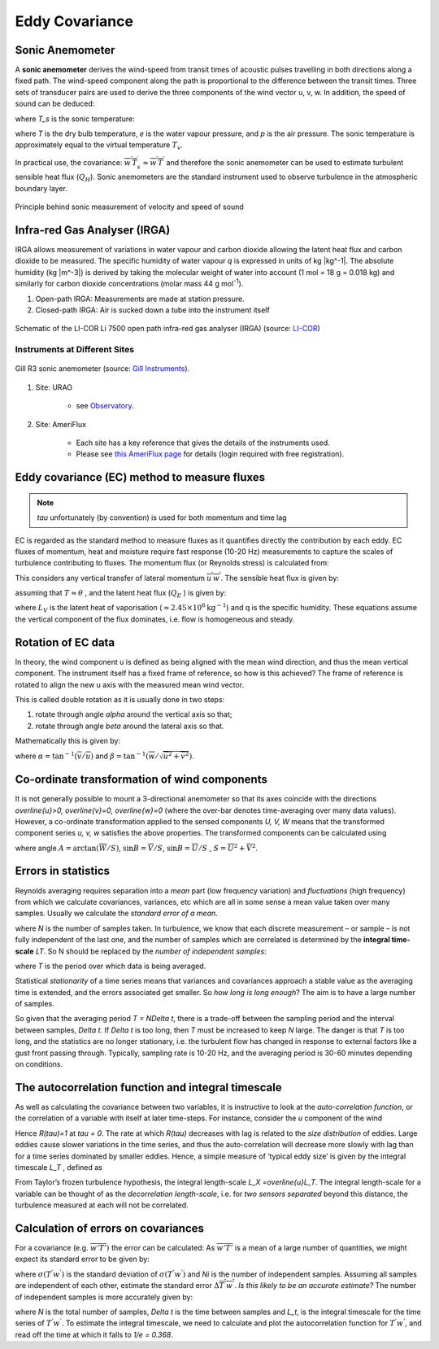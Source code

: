 .. _EC:

Eddy Covariance
===============


Sonic Anemometer
----------------

A **sonic anemometer** derives the wind-speed from transit times of
acoustic pulses travelling in both directions along a fixed path. The
wind-speed component along the path is proportional to the difference
between the transit times. Three sets of transducer pairs are used to
derive the three components of the wind vector u, v, w. In addition, the
speed of sound can be deduced:

.. math::
    :label: v_sound

    c^2=403T_s,

where `T_s` is the sonic temperature:

.. math::
    :label: t_sonic

    T_s=T(1+0.32 e/p)

where `T` is the dry bulb temperature, `e` is the water vapour pressure, and
`p` is the air pressure. The sonic temperature is approximately equal to
the virtual temperature :math:`T_v`.

In practical use, the covariance:
:math:`\overline{w^{\prime} T_{s}^{\prime}} \approx \overline{w^{\prime} T^{\prime}}`
and therefore the sonic anemometer can be used to estimate turbulent
sensible heat flux (:math:`Q_H`). Sonic anemometers are the standard
instrument used to observe turbulence in the atmospheric boundary layer.

.. figure:: EC-principle.png
    :align: center

    Principle behind sonic measurement of velocity and speed of sound

Infra-red Gas Analyser (IRGA)
-----------------------------

IRGA allows measurement of variations in water vapour and carbon dioxide
allowing the latent heat flux and carbon dioxide to be measured.
The specific humidity of water vapour `q` is expressed in units of kg |kg^-1|.
The absolute humidity (kg |m^-3|) is derived by taking the molecular weight of water into account (1 mol = 18 g = 0.018 kg)
and similarly for carbon dioxide concentrations (molar mass 44 g mol\ :sup:`-1`).

#. Open-path IRGA: Measurements are made at station pressure.
#. Closed-path IRGA: Air is sucked down a tube into the instrument
   itself

.. _li7500:

.. figure:: li7500-schematic.png
    :scale: 50 %
    :align: center

    Schematic of the LI-COR Li 7500 open path infra-red gas analyser (IRGA) (source: `LI-COR <https://www.licor.com/env/products/eddy_covariance/LI-7500DS.html>`_)

Instruments at Different Sites
~~~~~~~~~~~~~~~~~~~~~~~~~~~~~~

.. _gill:
.. figure:: sonic-anemometer.jpg
    :scale: 50 %
    :align: center

    Gill R3 sonic anemometer (source: `Gill Instruments <http://www.gillinstruments.com/new-images/applications/sonic-anemometer/sonic-anemometer-1.jpg>`_).

#. Site: URAO

    -  see `Observatory <Observatory.rst>`__.

#. Site: AmeriFlux

    - Each site has a key reference that gives the details of the
      instruments used.
    - Please see `this AmeriFlux page <https://ameriflux.lbl.gov/sites/site-search/>`_ for details (login required with free registration).


Eddy covariance (EC) method to measure fluxes
---------------------------------------------

.. note::
    `\tau` unfortunately (by convention) is used for both momentum and time lag


EC is regarded as the standard method to measure fluxes as it quantifies
directly the contribution by each eddy. EC fluxes of momentum, heat and
moisture require fast response (10-20 Hz) measurements to capture the
scales of turbulence contributing to fluxes. The momentum flux (or
Reynolds stress) is calculated from:

.. math::
    :label: tau

    \tau=\rho \sqrt{\left(\overline{u^{\prime} w^{\prime}}^2
    +\overline{v^{\prime} w^{\prime}}^2\right)}

This considers any vertical transfer of lateral momentum
:math:`\overline{u^{\prime} w^{\prime}}`.
The sensible heat flux is given by:

.. math::
    :label: qh

    Q_{H}=\rho c_{p} \overline{w^{\prime} T^{\prime}}

assuming that :math:`T\approx \theta` , and the latent heat flux
(:math:`Q_E` ) is given by:

.. math::
    :label: qe

    Q_{E}=L_{V} \overline{w^{\prime}} q^{\prime}


where :math:`L_{V}` is the latent heat of vaporisation
(:math:`\approx 2.45 \times 10^6 \text{kg}^{-1}`)
and q is the specific humidity.
These equations assume the vertical component of the flux dominates,
i.e. flow is homogeneous and steady.

Rotation of EC data
-------------------

In theory, the wind component u is defined as being aligned with the
mean wind direction, and thus the mean vertical component. The
instrument itself has a fixed frame of reference, so how is this
achieved? The frame of reference is rotated to align the new u axis with
the measured mean wind vector.

This is called double rotation as it is
usually done in two steps:

1. rotate through angle `\alpha` around the vertical axis so that;
2. rotate through angle `\beta` around the lateral axis so that.

Mathematically this is given by:

.. math::
    :label: rot_mat

    \begin{aligned}
    \left[
    \begin{array}{c}{u_{2}} \\ {v_{2}} \\ {w_{2}}\end{array}
    \right]=
    \left[
    \begin{array}{ccc}{\cos \alpha \cos \beta} & {\sin \alpha \cos \beta} & {\sin \beta}
    \\ {-\sin \alpha} & {\cos \alpha} & {0}
    \\ {-\cos \alpha \sin \beta} & {-\sin \alpha \sin \beta} & {\cos \beta}\end{array}\right]
    \times
    \left[\begin{array}{c}
        {\overline{u}}
    \\ {\overline{v}}
    \\ {\overline{w}}
    \end{array}
    \right]
    \end{aligned}

where :math:`\alpha=\tan ^{-1}(\overline{v} / \overline{u})` and
:math:`\beta=\tan ^{-1}(\overline{w} / \sqrt{\overline{u}^{2}+\overline{v}^{2}})`.

Co-ordinate transformation of wind components
---------------------------------------------

It is not generally possible to mount a 3-directional anemometer so that
its axes coincide with the directions
`\overline{u}>0, \overline{v}=0, \overline{w}=0`
(where the over-bar denotes time-averaging over many data values).
However, a co-ordinate transformation applied to the sensed components
`U, V, W` means that the transformed component series `u, v, w`
satisfies the above properties.
The transformed components can be calculated using

.. math::
    :label: rot_wind

    \begin{aligned}
    \begin{array}{l}
    {u=U \cos A \cos B+V \cos A \sin B+w \sin A} \\
    {v=V \cos B-U \sin B} \\
    {w=W \cos A-U \sin A \cos B-V \sin A \sin B}
    \end{array}
    \end{aligned}

where angle :math:`A=\arctan{(\overline{W}/S)}`,
:math:`\sin B=\overline{V}/S`, :math:`\sin B=\overline{U}/S` ,
:math:`S=\overline{U}^2+\overline{V}^2`.

Errors in statistics
--------------------

Reynolds averaging requires separation into a *mean* part (low frequency
variation) and *fluctuations* (high frequency) from which we calculate
covariances, variances, etc which are all in some sense a mean value
taken over many samples.
Usually we calculate the *standard error of a mean*.

.. math::
    :label: delta_a

    \Delta_{\alpha} = \sigma_{\alpha}/\sqrt{N}

where `N` is the number of samples taken. In turbulence, we know that each
discrete measurement – or sample – is not fully independent of the last
one, and the number of samples which are correlated is determined by the
**integral time-scale** *LT*. So N should be replaced by the
*number of independent samples*:

.. math::
    :label: n_ind

    N_{i} = T/L_{T}

where `T` is the period over which data is being averaged.

Statistical *stationarity* of a time series means that variances and
covariances approach a stable value as the averaging time is extended,
and the errors associated get smaller. So *how long is long enough*?
The aim is to have a large number of samples.

So given that the averaging period `T = N\Delta t`,
there is a trade-off between the sampling period and the interval
between samples, `\Delta t`. If `\Delta t` is too long, then `T` must be
increased to keep `N` large. The danger is that *T* is too long, and the
statistics are no longer stationary, i.e. the turbulent flow has changed
in response to external factors like a gust front passing through.
Typically, sampling rate is 10-20 Hz, and the averaging period is 30-60
minutes depending on conditions.

The autocorrelation function and integral timescale
---------------------------------------------------

As well as calculating the covariance between two variables, it is
instructive to look at the *auto-correlation function*, or the
correlation of a variable with itself at later time-steps. For instance,
consider the *u* component of the wind

.. math::
    :label: auto_u

    R_{u}(\tau) = \frac{\overline{u^{'}(t)u^{'}(t + \tau)}}{{\sigma_{u}}^{2}}

Hence `R(\tau)=1` at `\tau = 0`. The rate at which `R(\tau)` decreases with lag
is related to the *size distribution* of eddies. Large eddies cause
slower variations in the time series, and thus the auto-correlation will
decrease more slowly with lag than for a time series dominated by
smaller eddies. Hence, a simple measure of ‘typical eddy size’ is given
by the integral timescale `L_T` , defined as

.. math::
    :label: lt

    L_{T} = \int_{0}^{\infty}{R(\tau)\text{dτ}}

From Taylor’s frozen turbulence hypothesis, the integral length-scale
`L_X =\overline{u}L_T`. The integral length-scale for a variable can be thought
of as the *decorrelation length-scale*,
i.e. for *two sensors separated* beyond this distance,
the turbulence measured at each will
not be correlated.

Calculation of errors on covariances
------------------------------------

For a covariance (e.g. :math:`\overline{w'T'})\ ` the error can be
calculated: As :math:`\overline{w'T'}` is a mean of a large number of
quantities, we might expect its standard error to be given by:

.. math::
    :label: cov_t

    \Delta\overline{T^{'}w^{'}} = \sigma(T^{'}w^{'})/\sqrt{N_{i}}

where :math:`\sigma(T^{'}w^{'})` is the standard deviation of
:math:`\sigma(T^{'}w^{'})` and *Ni* is the number of independent
samples. Assuming all samples are independent of each other, estimate
the standard error :math:`\Delta\overline{T^{'}w^{'}}`.
*Is this likely to be an accurate estimate?*
The number of independent samples is more accurately given by:

.. math::
    :label: n_ind_t

    N_{i} = N\frac{\Delta t}{L_{t}},

where `N` is the total number of samples, `\Delta t` is the time between
samples and `L_t`, is the integral timescale for the time series of
:math:`T^{'}w^{'}`. To estimate the integral timescale, we need to
calculate and plot the autocorrelation function for :math:`T^{'}w^{'}`,
and read off the time at which it falls to `1/e = 0.368`.

